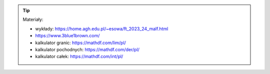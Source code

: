 .. tip::

    Materiały:

    * wykłady: https://home.agh.edu.pl/~esowa/ft_2023_24_malf.html
    * https://www.3blue1brown.com/
    * kalkulator granic: https://mathdf.com/lim/pl/
    * kalkulator pochodnych: https://mathdf.com/der/pl/
    * kalkulator całek: https://mathdf.com/int/pl/
